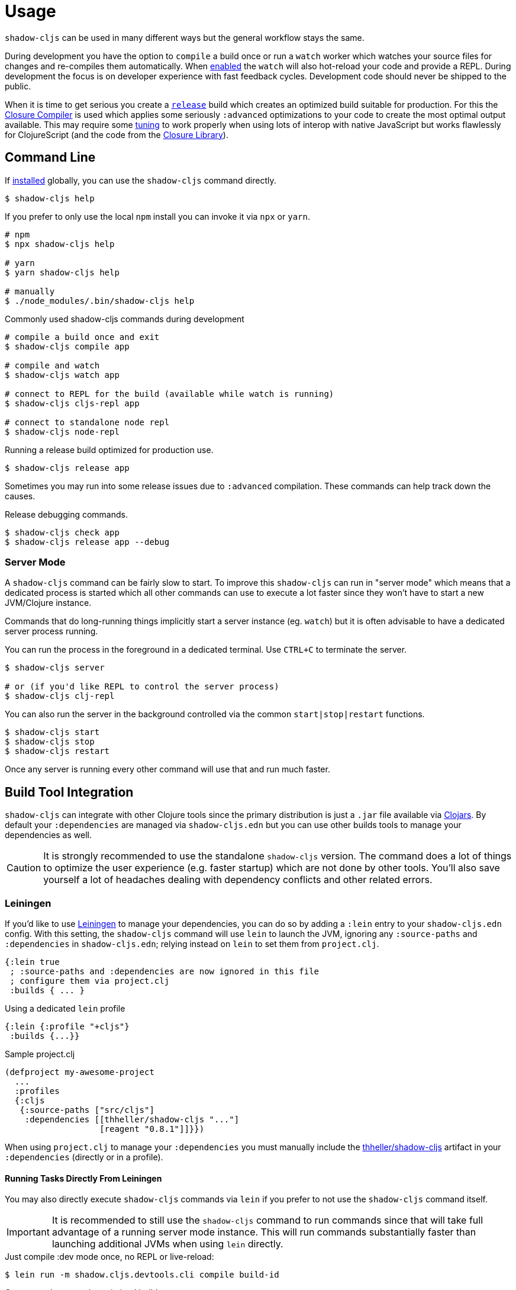= Usage

`shadow-cljs` can be used in many different ways but the general workflow stays the same.

During development you have the option to `compile` a build once or run a `watch` worker which watches your source files for changes and re-compiles them automatically. When <<devtools, enabled>> the `watch` will also hot-reload your code and provide a REPL. During development the focus is on developer experience with fast feedback cycles. Development code should never be shipped to the public.

When it is time to get serious you create a <<release, `release`>> build which creates an optimized build suitable for production. For this the https://developers.google.com/closure/compiler/[Closure Compiler] is used which applies some seriously `:advanced` optimizations to your code to create the most optimal output available. This may require some <<externs, tuning>> to work properly when using lots of interop with native JavaScript but works flawlessly for ClojureScript (and the code from the https://developers.google.com/closure/library/[Closure Library]).


== Command Line

If <<Installation, installed>> globally, you can use the `shadow-cljs` command directly.

```bash
$ shadow-cljs help
```

If you prefer to only use the local `npm` install you can invoke it via `npx` or `yarn`.

```bash
# npm
$ npx shadow-cljs help

# yarn
$ yarn shadow-cljs help

# manually
$ ./node_modules/.bin/shadow-cljs help
```

.Commonly used shadow-cljs commands during development
```bash
# compile a build once and exit
$ shadow-cljs compile app

# compile and watch
$ shadow-cljs watch app

# connect to REPL for the build (available while watch is running)
$ shadow-cljs cljs-repl app

# connect to standalone node repl
$ shadow-cljs node-repl
```

.Running a release build optimized for production use.
```
$ shadow-cljs release app
```

Sometimes you may run into some release issues due to `:advanced` compilation. These
commands can help track down the causes.

.Release debugging commands.
```
$ shadow-cljs check app
$ shadow-cljs release app --debug
```

=== Server Mode [[server-mode]]

A `shadow-cljs` command can be fairly slow to start. To improve this `shadow-cljs` can run in "server mode" which means that a dedicated process is started which all other commands can use to execute a lot faster since they won't have to start a new JVM/Clojure instance.

Commands that do long-running things implicitly start a server instance (eg. `watch`) but it is often advisable to have
a dedicated server process running.

You can run the process in the foreground in a dedicated terminal. Use `CTRL+C` to terminate the server.

```bash
$ shadow-cljs server

# or (if you'd like REPL to control the server process)
$ shadow-cljs clj-repl
```

You can also run the server in the background controlled via the common `start|stop|restart` functions.

```bash
$ shadow-cljs start
$ shadow-cljs stop
$ shadow-cljs restart
```

Once any server is running every other command will use that and run much faster.

== Build Tool Integration

`shadow-cljs` can integrate with other Clojure tools since the primary distribution is just a `.jar` file available via https://clojars.org/thheller/shadow-cljs[Clojars]. By default your `:dependencies` are managed via `shadow-cljs.edn` but you can use other builds tools to manage your dependencies as well.

CAUTION: It is strongly recommended to use the standalone `shadow-cljs` version. The command does a lot of things to optimize the user experience (e.g. faster startup) which are not done by other tools. You'll also save yourself a lot of headaches dealing with dependency conflicts and other related errors.

=== Leiningen [[Leiningen]]

If you'd like to use https://leiningen.org/[Leiningen] to manage your dependencies, you can do so by adding a `:lein` entry to your `shadow-cljs.edn` config. With this setting, the `shadow-cljs` command will use `lein` to launch the JVM, ignoring any `:source-paths` and `:dependencies` in `shadow-cljs.edn`; relying instead on `lein` to set them from `project.clj`.

```
{:lein true
 ; :source-paths and :dependencies are now ignored in this file
 ; configure them via project.clj
 :builds { ... }
```

.Using a dedicated `lein` profile
```
{:lein {:profile "+cljs"}
 :builds {...}}
```
.Sample project.clj
```
(defproject my-awesome-project
  ...
  :profiles
  {:cljs
   {:source-paths ["src/cljs"]
    :dependencies [[thheller/shadow-cljs "..."]
                   [reagent "0.8.1"]]}})
```

When using `project.clj` to manage your `:dependencies` you must manually include the https://clojars.org/thheller/shadow-cljs[thheller/shadow-cljs] artifact in your `:dependencies` (directly or in a profile).

==== Running Tasks Directly From Leiningen

You may also directly execute `shadow-cljs` commands via `lein` if you prefer to not use the `shadow-cljs` command itself.

IMPORTANT: It is recommended to still use the `shadow-cljs` command to run commands since that will take full advantage of a running server mode instance. This will run commands substantially faster than launching additional JVMs when using `lein` directly.


.Just compile :dev mode once, no REPL or live-reload:
```bash
$ lein run -m shadow.cljs.devtools.cli compile build-id
```

.Create a :release mode optimized build:
```bash
$ lein run -m shadow.cljs.devtools.cli release build-id
```

=== tools.deps / deps.edn [[deps-edn]]

The new https://clojure.org/guides/deps_and_cli[deps.edn] can also be used to manage your `:dependencies` and `:source-paths` instead of using the built-in methods or `lein`. All `shadow-cljs` commands will then be launched via the new `clojure` utility instead.

IMPORTANT: `tools.deps` is still changing quite frequently. Make sure you are using the latest version.

To use this set the `:deps true` property in your config. It is also possible to configure which `deps.edn` aliases should be used.

You must add the `thheller/shadow-cljs` artifact to your `deps.edn` manually.

.Simple `shadow-cljs.edn` example
```clojure
{:deps true
 :builds ...}
```

.Simple `deps.edn` example
```clojure
{:paths [...]
 :deps {thheller/shadow-cljs {:mvn/version <latest>}}}
```

.Example `shadow-cljs.edn` with :cljs alias
```clojure
{:deps {:aliases [:cljs]}
 :builds ...}
```

.Example `deps.edn`
```clojure
{:paths [...]
 :deps {...}
 :aliases
 {:cljs
  {:extra-deps {thheller/shadow-cljs {:mvn/version <latest>}}}}
```

Running with `clj` directly.
```
{:paths [...]
 :deps {...}
 :aliases
 {:shadow-cljs
  {:extra-deps {thheller/shadow-cljs {:mvn/version <latest>}}
   :main-opts ["-m" "shadow.cljs.devtools.cli"]}}}
```

```
clj -A:shadow-cljs watch app
```

You may also specify additional aliases via the command line using `-A`, eg. `shadow-cljs -A:foo:bar ...`.

IMPORTANT: Aliases are only applied when a new instance/server is started. They do not apply when connecting to a running server using the `shadow-cljs` command. Running via `clj` will always start a new JVM and does not support server-mode.

=== Boot

The authors have little Boot experience, so this chapter is in need of contributions. We understand
that Boot allows you to build your tool chain out of functions. Since `shadow-cljs` is a normal
JVM library, you can call functions within it to invoke tasks.

Some boot tasks are available here:
https://github.com/jgdavey/boot-shadow-cljs

== Running Clojure Code [[clj-run]]

You can use the `shadow-cljs` CLI to call specific Clojure functions from the command line. This is useful when you want run some code before/after certain tasks. Suppose you wanted to `rsync` the output of your `release` build to a remote server.

.Example Clojure Namespace in `src/my/build.clj`
```clojure
(ns my.build
  (:require
    [shadow.cljs.devtools.api :as shadow]
    [clojure.java.shell :refer (sh)]))

(defn release []
  (shadow/release :my-build)
  (sh "rsync" "-arzt" "path/to/output-dir" "my@server.com:some/path"))
```

.Running the `release` function
```bash
$ shadow-cljs clj-run my.build/release
# or
$ shadow-cljs run my.build/release
```

You can pass arguments to the invoked functions via the command line.

.Using arguments via normal Clojure fn args
```clojure
...
(defn release [server]
  (shadow/release :my-build)
  (sh "rsync" "-arzt" "path/to/output-dir" server))
```

.Passing the server from the command line
```bash
$ shadow-cljs clj-run my.build/release my@server.com:some/path
```

TIP: The usual `(defn release [& args])` structure also works if you want to parse the args with something like https://github.com/clojure/tools.cli[tools.cli].

You have access to the full power of Clojure here. You can build entire tools on top of this if you like. As a bonus everything you write this way is also directly available via the Clojure REPL.

IMPORTANT: When the <<server-mode, server>> is running the namespace will not be reloaded automatically, it will only be loaded once. It is recommended to do the development using a REPL and reload the file as usual (eg. `(require 'my.build :reload)`). You may also run `shadow-cljs clj-eval "(require 'my.build :reload)"` to reload manually from the command line.


=== Calling watch via clj-run

By default the functions called by `clj-run` only have access to a minimal `shadow-cljs` runtime which is enough to run `compile`, `release` and any other Clojure functionality. The JVM will terminate when your function completes.

If you want to start a `watch` for a given build you need to declare that the function you are calling requires a full server. This will cause the process to stay alive until you explicitly call `(shadow.cljs.devtools.server/stop!)` or `CTRL+C` the process.

```clojure
(ns demo.run
  (:require [shadow.cljs.devtools.api :as shadow]))

;; this fails because a full server instance is missing
(defn foo
  [& args]
  (shadow/watch :my-build))

;; this metadata will ensure that the server is started so watch works
(defn foo
  {:shadow/requires-server true}
  [& args]
  (shadow/watch :my-build))
```
